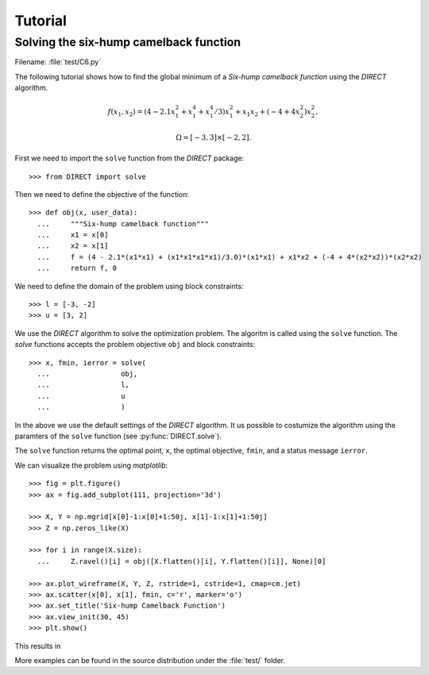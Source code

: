 .. _tutorial:

Tutorial
========
    
Solving the six-hump camelback function
---------------------------------------

Filename: :file:`test/C6.py`

The following tutorial shows how to find the global minimum of a
`Six-hump camelback function` using the `DIRECT` algorithm.

.. math::

    f(x_1, x_2) = (4 - 2.1 x_1^2 + x_1^4 + x_1^4/3) x_1^2 + x_1 x_2 + (-4 + 4 x_2^2) x_2^2,
    
    \Omega = [-3, 3] \times [-2, 2].
    
First we need to import the ``solve`` function from the `DIRECT` package::

  >>> from DIRECT import solve

Then we need to define the objective of the function::

  >>> def obj(x, user_data):
    ...     """Six-hump camelback function"""
    ...     x1 = x[0]
    ...     x2 = x[1]
    ...     f = (4 - 2.1*(x1*x1) + (x1*x1*x1*x1)/3.0)*(x1*x1) + x1*x2 + (-4 + 4*(x2*x2))*(x2*x2)
    ...     return f, 0

We need to define the domain of the problem using block constraints::

  >>> l = [-3, -2]
  >>> u = [3, 2]

We use the `DIRECT` algorithm to solve the optimization problem.
The algoritm is called using the ``solve`` function. The `solve`
functions accepts the problem objective ``obj`` and block constraints::

  >>> x, fmin, ierror = solve(
    ...                 obj,
    ...                 l,
    ...                 u
    ...                 )

In the above we use the default settings of the `DIRECT` algorithm.
It us possible to costumize the algorithm using the paramters of
the ``solve`` function (see :py:func:`DIRECT.solve`).

The ``solve`` function returns the optimal point, ``x``, the optimal
objective, ``fmin``, and a status message ``ierror``.

We can visualize the problem using `matplotlib`::

  >>> fig = plt.figure()
  >>> ax = fig.add_subplot(111, projection='3d')

  >>> X, Y = np.mgrid[x[0]-1:x[0]+1:50j, x[1]-1:x[1]+1:50j]
  >>> Z = np.zeros_like(X)

  >>> for i in range(X.size):
    ...     Z.ravel()[i] = obj([X.flatten()[i], Y.flatten()[i]], None)[0]
        
  >>> ax.plot_wireframe(X, Y, Z, rstride=1, cstride=1, cmap=cm.jet)
  >>> ax.scatter(x[0], x[1], fmin, c='r', marker='o')
  >>> ax.set_title('Six-hump Camelback Function')
  >>> ax.view_init(30, 45)
  >>> plt.show()

This results in

.. image:: ../images/six_hump.png
   :align: center
   :scale: 100

More examples can be found in the source distribution under the
:file:`test/` folder.
